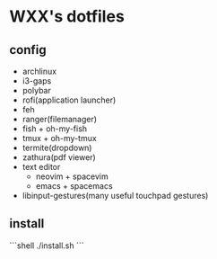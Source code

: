 * WXX's dotfiles
** config

- archlinux
- i3-gaps
- polybar
- rofi(application launcher)
- feh
- ranger(filemanager)
- fish + oh-my-fish
- tmux + oh-my-tmux
- termite(dropdown)
- zathura(pdf viewer)
- text editor
    - neovim + spacevim
    - emacs + spacemacs
- libinput-gestures(many useful touchpad gestures)

** install
   
```shell
./install.sh
```